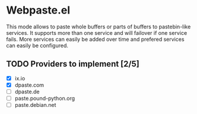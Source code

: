 * Webpaste.el
This mode allows to paste whole buffers or parts of buffers to
pastebin-like services. It supports more than one service and will
failover if one service fails. More services can easily be added
over time and prefered services can easily be configured.

** TODO Providers to implement [2/5]
 - [X] ix.io
 - [X] dpaste.com
 - [ ] dpaste.de
 - [ ] paste.pound-python.org
 - [ ] paste.debian.net
